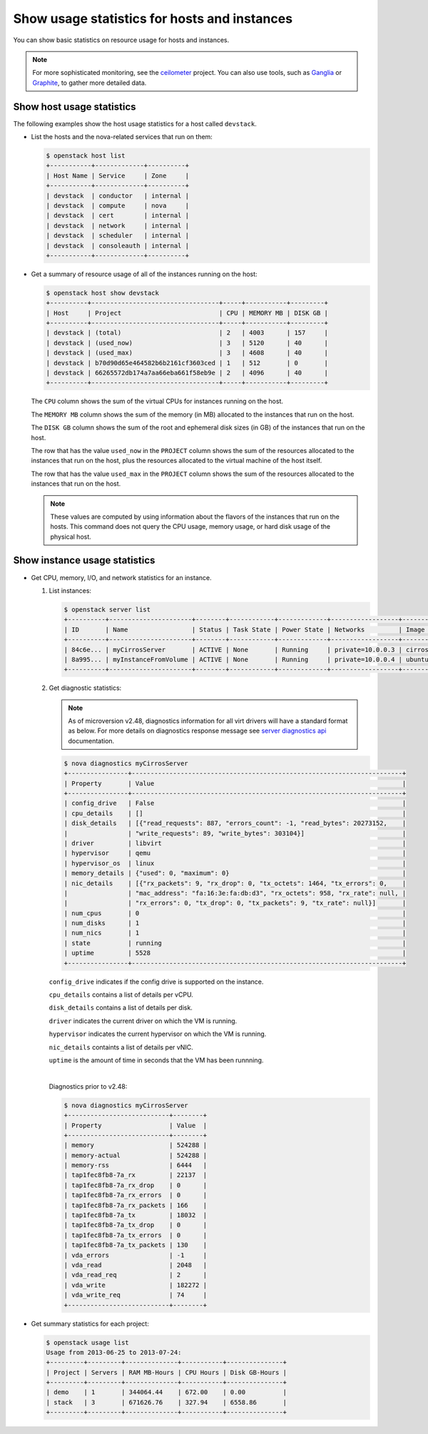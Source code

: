 =============================================
Show usage statistics for hosts and instances
=============================================

You can show basic statistics on resource usage for hosts and instances.

.. note::

   For more sophisticated monitoring, see the
   `ceilometer <https://launchpad.net/ceilometer>`__ project. You can
   also use tools, such as `Ganglia <http://ganglia.info/>`__ or
   `Graphite <http://graphite.wikidot.com/>`__, to gather more detailed
   data.

Show host usage statistics
~~~~~~~~~~~~~~~~~~~~~~~~~~

The following examples show the host usage statistics for a host called
``devstack``.

* List the hosts and the nova-related services that run on them:

  .. code-block:: console

     $ openstack host list
     +-----------+-------------+----------+
     | Host Name | Service     | Zone     |
     +-----------+-------------+----------+
     | devstack  | conductor   | internal |
     | devstack  | compute     | nova     |
     | devstack  | cert        | internal |
     | devstack  | network     | internal |
     | devstack  | scheduler   | internal |
     | devstack  | consoleauth | internal |
     +-----------+-------------+----------+

* Get a summary of resource usage of all of the instances running on the host:

  .. code-block:: console

     $ openstack host show devstack
     +----------+----------------------------------+-----+-----------+---------+
     | Host     | Project                          | CPU | MEMORY MB | DISK GB |
     +----------+----------------------------------+-----+-----------+---------+
     | devstack | (total)                          | 2   | 4003      | 157     |
     | devstack | (used_now)                       | 3   | 5120      | 40      |
     | devstack | (used_max)                       | 3   | 4608      | 40      |
     | devstack | b70d90d65e464582b6b2161cf3603ced | 1   | 512       | 0       |
     | devstack | 66265572db174a7aa66eba661f58eb9e | 2   | 4096      | 40      |
     +----------+----------------------------------+-----+-----------+---------+

  The ``CPU`` column shows the sum of the virtual CPUs for instances running on
  the host.

  The ``MEMORY MB`` column shows the sum of the memory (in MB) allocated to the
  instances that run on the host.

  The ``DISK GB`` column shows the sum of the root and ephemeral disk sizes (in
  GB) of the instances that run on the host.

  The row that has the value ``used_now`` in the ``PROJECT`` column shows the
  sum of the resources allocated to the instances that run on the host, plus
  the resources allocated to the virtual machine of the host itself.

  The row that has the value ``used_max`` in the ``PROJECT`` column shows the
  sum of the resources allocated to the instances that run on the host.

  .. note::

     These values are computed by using information about the flavors of the
     instances that run on the hosts. This command does not query the CPU
     usage, memory usage, or hard disk usage of the physical host.

Show instance usage statistics
~~~~~~~~~~~~~~~~~~~~~~~~~~~~~~

* Get CPU, memory, I/O, and network statistics for an instance.

  #. List instances:

     .. code-block:: console

        $ openstack server list
        +----------+----------------------+--------+------------+-------------+------------------+------------+
        | ID       | Name                 | Status | Task State | Power State | Networks         | Image Name |
        +----------+----------------------+--------+------------+-------------+------------------+------------+
        | 84c6e... | myCirrosServer       | ACTIVE | None       | Running     | private=10.0.0.3 | cirros     |
        | 8a995... | myInstanceFromVolume | ACTIVE | None       | Running     | private=10.0.0.4 | ubuntu     |
        +----------+----------------------+--------+------------+-------------+------------------+------------+

  #. Get diagnostic statistics:

     .. note::

        As of microversion v2.48, diagnostics information for all virt drivers will
        have a standard format as below. For more details on diagnostics
        response message see `server diagnostics api
        <https://developer.openstack.org/api-ref/compute/#servers-diagnostics-servers-diagnostics>`__
        documentation.

     .. code-block:: console

       $ nova diagnostics myCirrosServer
       +----------------+------------------------------------------------------------------------+
       | Property       | Value                                                                  |
       +----------------+------------------------------------------------------------------------+
       | config_drive   | False                                                                  |
       | cpu_details    | []                                                                     |
       | disk_details   | [{"read_requests": 887, "errors_count": -1, "read_bytes": 20273152,    |
       |                | "write_requests": 89, "write_bytes": 303104}]                          |
       | driver         | libvirt                                                                |
       | hypervisor     | qemu                                                                   |
       | hypervisor_os  | linux                                                                  |
       | memory_details | {"used": 0, "maximum": 0}                                              |
       | nic_details    | [{"rx_packets": 9, "rx_drop": 0, "tx_octets": 1464, "tx_errors": 0,    |
       |                | "mac_address": "fa:16:3e:fa:db:d3", "rx_octets": 958, "rx_rate": null, |
       |                | "rx_errors": 0, "tx_drop": 0, "tx_packets": 9, "tx_rate": null}]       |
       | num_cpus       | 0                                                                      |
       | num_disks      | 1                                                                      |
       | num_nics       | 1                                                                      |
       | state          | running                                                                |
       | uptime         | 5528                                                                   |
       +----------------+------------------------------------------------------------------------+

     ``config_drive`` indicates if the config drive is supported on the
     instance.

     ``cpu_details`` contains a list of details per vCPU.

     ``disk_details`` contains a list of details per disk.

     ``driver`` indicates the current driver on which the VM is running.

     ``hypervisor`` indicates the current hypervisor on which the VM is running.

     ``nic_details`` containts a list of details per vNIC.

     ``uptime`` is the amount of time in seconds that the VM has been runnning.

     |

     Diagnostics prior to v2.48:

     .. code-block:: console

        $ nova diagnostics myCirrosServer
        +---------------------------+--------+
        | Property                  | Value  |
        +---------------------------+--------+
        | memory                    | 524288 |
        | memory-actual             | 524288 |
        | memory-rss                | 6444   |
        | tap1fec8fb8-7a_rx         | 22137  |
        | tap1fec8fb8-7a_rx_drop    | 0      |
        | tap1fec8fb8-7a_rx_errors  | 0      |
        | tap1fec8fb8-7a_rx_packets | 166    |
        | tap1fec8fb8-7a_tx         | 18032  |
        | tap1fec8fb8-7a_tx_drop    | 0      |
        | tap1fec8fb8-7a_tx_errors  | 0      |
        | tap1fec8fb8-7a_tx_packets | 130    |
        | vda_errors                | -1     |
        | vda_read                  | 2048   |
        | vda_read_req              | 2      |
        | vda_write                 | 182272 |
        | vda_write_req             | 74     |
        +---------------------------+--------+

* Get summary statistics for each project:

  .. code-block:: console

     $ openstack usage list
     Usage from 2013-06-25 to 2013-07-24:
     +---------+---------+--------------+-----------+---------------+
     | Project | Servers | RAM MB-Hours | CPU Hours | Disk GB-Hours |
     +---------+---------+--------------+-----------+---------------+
     | demo    | 1       | 344064.44    | 672.00    | 0.00          |
     | stack   | 3       | 671626.76    | 327.94    | 6558.86       |
     +---------+---------+--------------+-----------+---------------+
